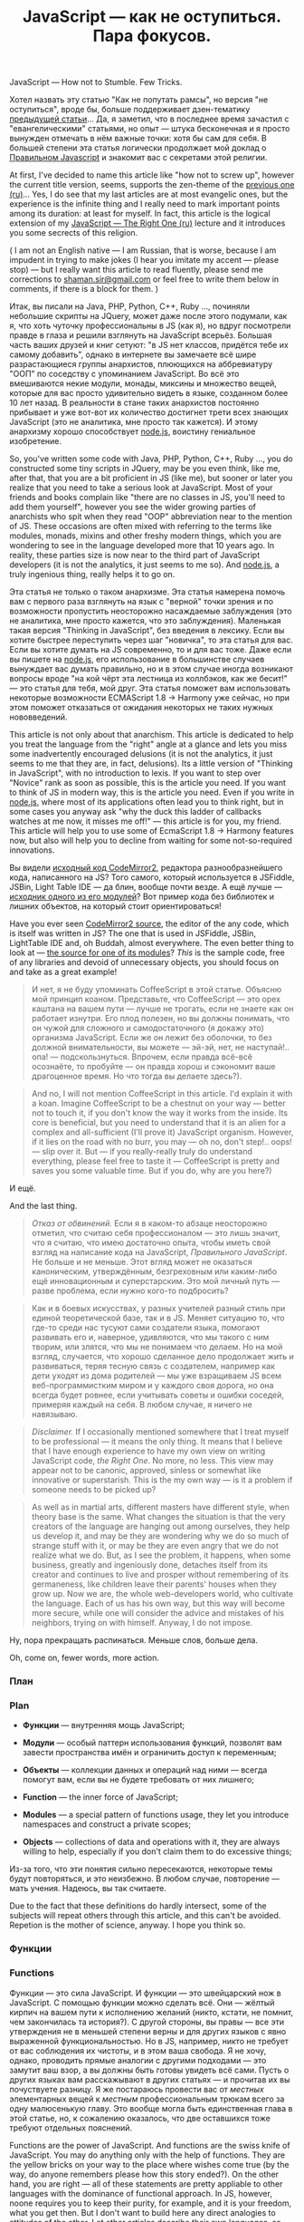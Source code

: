 #+title: JavaScript — как не оступиться. Пара фокусов.
#+publishDate: <2012-11-16T11:55>
#+tags: javascript
#+hugo_section: blog-drafts
#+draft: true

JavaScript --- How not to Stumble. Few Tricks.

Хотел назвать эту статью "Как не попутать рамсы", но версия "не
оступиться", вроде бы, больше поддерживает дзен-тематику
[[../the-way-of-asynchronous-samurai][предыдущей статьи]]... Да, я
заметил, что в последнее время зачастил с "евангелическими" статьями, но
опыт --- штука бесконечная и я просто вынужден отмечать в нём важные
точки: хотя бы сам для себя. В большей степени эта статья логически
продолжает мой доклад о
[[../javascript-the-right-one-announce][Правильном Javascript]] и
знакомит вас с секретами этой религии.

At first, I've decided to name this article like "how not to screw up",
however the current title version, seems, supports the zen-theme of the
[[../the-way-of-asynchronous-samurai][previous one (ru)]]... Yes, I do
see that my last articles are at most evangelic ones, but the experience
is the infinite thing and I really need to mark important points among
its duration: at least for myself. In fact, this article is the logical
extension of my [[../javascript-the-right-one-announce][JavaScript ---
The Right One (ru)]] lecture and it introduces you some secrects of this
religion.

( I am not an English native --- I am Russian, that is worse, because I
am impudent in trying to make jokes (I hear you imitate my accent ---
please stop) --- but I really want this article to read fluently, please
send me corrections to
[[mailto://shaman.sir@gmail.com][shaman.sir@gmail.com]] or feel free to
write them below in comments, if there is a block for them. )

Итак, вы писали на Java, PHP, Python, C++, Ruby ..., починяли небольшие
скрипты на JQuery, может даже после этого подумали, как я, что хоть
чуточку профессиональны в JS (как я), но вдруг посмотрели правде в глаза
и решили взглянуть на JavaScript всерьёз. Большая часть ваших друзей и
книг сетуют: "в JS нет классов, придётся тебе их самому добавить",
однако в интернете вы замечаете всё шире разрастающиеся группы
анархистов, плюющихся на аббревиатуру "ООП" по соседству с упоминанием
JavaScript. Во всё это вмешиваются некие модули, монады, миксины и
множество вещей, которые для вас просто удивительно видеть в языке,
созданном более 10 лет назад. В реальности в стане таких анархистов
постоянно прибывает и уже вот-вот их количество достигнет трети всех
знающих JavaScript (это не аналитика, мне просто так кажется). И этому
анархизму хорошо способствует [[http://nodejs.org][node.js]], воистину
гениальное изобретение.

So, you've written some code with Java, PHP, Python, C++, Ruby ..., you
do constructed some tiny scripts in JQuery, may be you even think, like
me, after that, that you are a bit proficient in JS (like me), but
sooner or later you realize that you need to take a serious look at
JavaScript. Most of your friends and books complain like "there are no
classes in JS, you'll need to add them yourself", however you see the
wider growing parties of anarchists who spit when they read "OOP"
abbreviation near to the mention of JS. These occasions are often mixed
with referring to the terms like modules, monads, mixins and other
freshy modern things, which you are wondering to see in the language
developed more that 10 years ago. In reality, these parties size is now
near to the third part of JavaScript developers (it is not the
analytics, it just seems to me so). And [[http://nodejs.org][node.js]],
a truly ingenious thing, really helps it to go on.

Эта статья не только о таком анархизме. Эта статья намерена помочь вам с
первого раза взглянуть на язык с "верной" точки зрения и по возможности
пропустить неосторожно насаждаемые заблуждения (это не аналитика, мне
просто кажется, что это заблуждения). Маленькая такая версия "Thinking
in JavaScript", без введения в лексику. Если вы хотите быстрее
переступить через шаг "новичка", то эта статья для вас. Если вы хотите
думать на JS современно, то и для вас тоже. Даже если вы пишете на
[[http://nodejs.org][node.js]], его использование в большинстве случаев
вынуждает вас думать правильно, но и в этом случае иногда возникают
вопросы вроде "на кой чёрт эта лестница из коллбэков, как же бесит!" ---
это статья для тебя, мой друг. Эта статья поможет вам использовать
некоторые возможности ECMAScript 1.8 -> Harmony уже сейчас, но при этом
поможет отказаться от ожидания некоторых не таких нужных нововведений.

This article is not only about that anarchism. This article is dedicated
to help you treat the language from the "right" angle at a glance and
lets you miss some inadvertently encouraged delusions (it is not the
analytics, it just seems to me that they are, in fact, delusions). Its a
little version of "Thinking in JavaScript", with no introduction to
lexis. If you want to step over "Novice" rank as soon as possible, this
is the article you need. If you want to think of JS in modern way, this
is the article you need. Even if you write in
[[http://nodejs.org][node.js]], where most of its applications often
lead you to think right, but in some cases you anyway ask "why the duck
this ladder of callbacks watches at me now, it misses me off!" --- this
article is for you, my friend. This article will help you to use some of
EcmaScript 1.8 -> Harmony features now, but also will help you to
decline from waiting for some not-so-required innovations.

Вы видели
[[https://github.com/marijnh/CodeMirror2/blob/master/lib/codemirror.js#files][исходный
код CodeMirror2]], редактора разнообразнейшего кода, написанного на JS?
Того самого, который используется в JSFiddle, JSBin, Light Table IDE ---
да блин, вообще почти везде. А ещё лучше ---
[[https://github.com/marijnh/CodeMirror2/blob/master/mode/javascript/javascript.js#files][исходник
одного из его модулей]]? Вот пример кода без библиотек и лишних
объектов, на который стоит ориентироваться!

Have you ever seen
[[https://github.com/marijnh/CodeMirror2/blob/master/lib/codemirror.js#files][CodeMirror2
source]], the editor of the any code, which is itself was written in JS?
The one that is used in JSFiddle, JSBin, LightTable IDE and, oh Buddah,
almost everywhere. The even better thing to look at ---
[[https://github.com/marijnh/CodeMirror2/blob/master/mode/javascript/javascript.js#files][the
source for one of its modules]]? /This/ is the sample code, free of any
libraries and devoid of unnecessary objects, you should focus on and
take as a great example!

#+begin_quote
И нет, я не буду упоминать CoffeeScript в этой статье. Объясню мой
принцип коаном. Представьте, что CoffeeScript --- это орех каштана на
вашем пути --- лучше не трогать, если не знаете как он работает изнутри.
Его плод полезен, но вы должны понимать, что он чужой для сложного и
самодостаточного (я докажу это) организма JavaScript. Если же он лежит
без оболочки, то без должной внимательности, вы можете --- эй-эй, нет,
не наступай!.. опа! --- подскользнуться. Впрочем, если правда всё-всё
осознаёте, то пробуйте --- он правда хорош и сэкономит ваше драгоценное
время. Но что тогда вы делаете здесь?).
#+end_quote

#+begin_quote
And no, I will not mention CoffeeScript in this article. I'd explain it
with a koan. Imagine CoffeeScript to be a chestnut on your way ---
better not to touch it, if you don't know the way it works from the
inside. Its core is beneficial, but you need to understand that it is an
alien for a complex and all-sufficient (I'll prove it) JavaScript
organism. However, if it lies on the road with no burr, you may --- oh
no, don't step!.. oops! --- slip over it. But --- if you really-really
truly do understand everything, please feel free to taste it ---
CoffeeScript is pretty and saves you some valuable time. But if you do,
why are you here?)
#+end_quote

И ещё.

And the last thing.

#+begin_quote
/Отказ от обвинений./ Если я в каком-то абзаце неосторожно отметил, что
считаю себя профессионалом --- это лишь значит, что я считаю, что имею
достаточно опыта, чтобы иметь свой взгляд на написание кода на
JavaScript, /Правильного JavaScript/. Не больше и не меньше. Этот вгляд
может не оказаться каноническим, утверждённым, безгреховным или
каким-либо ещё инновационным и суперстарским. Это мой личный путь ---
разве проблема, если нужно кого-то подбросить?
#+end_quote

#+begin_quote
Как и в боевых искусствах, у разных учителей разный стиль при единой
теоретической базе, так и в JS. Меняет ситуацию то, что где-то среди нас
тусуют сами создатели языка, помогают развивать его и, наверное,
удивляются, что мы такого с ним творим, или злятся, что мы не понимаем
что делаем. Но на мой взгляд, случается, что хорошо сделанное дело
продолжает жить и развиваться, теряя тесную связь с создателем, например
как дети уходят из дома родителей --- мы уже взращиваем JS всем
веб-программистким миром и у каждого своя дорога, но она всегда будет
ровнее, если учитывать советы и ошибки соседей, примеряя каждый на себя.
В любом случае, я ничего не навязываю.
#+end_quote

#+begin_quote
/Disclaimer./ If I occasionally mentioned somewhere that I treat myself
to be professional --- it means the only thing. It means that I believe
that I have enough experience to have my own view on writing JavaScript
code, /the Right One/. No more, no less. This view may appear not to be
canonic, approved, sinless or somewhat like innovative or superstarish.
This is the my own way --- is it a problem if someone needs to be picked
up?
#+end_quote

#+begin_quote
As well as in martial arts, different masters have different style, when
theory base is the same. What changes the situation is that the very
creators of the language are hanging out among ourselves, they help us
develop it, and may be they are wondering why we do so much of strange
stuff with it, or may be they are even angry that we do not realize what
we do. But, as I see the problem, it happens, when some business,
greatly and ingeniously done, detaches itself from its creator and
continues to live and prosper without remembering of its germaneness,
like children leave their parents' houses when they grow up. Now we are,
the whole web-developers world, who cultivate the language. Each of us
has his own way, but this way will become more secure, while one will
consider the advice and mistakes of his neighbors, trying on with
himself. Anyway, I do not impose.
#+end_quote

Ну, пора прекращать распинаться. Меньше слов, больше дела.

Oh, come on, fewer words, more action.

*** План
:PROPERTIES:
:CUSTOM_ID: план
:END:
*** Plan
:PROPERTIES:
:CUSTOM_ID: plan
:END:
- *Функции* --- внутренняя мощь JavaScript;

- *Модули* --- особый паттерн использования функций, позволят вам
  завести пространства имён и ограничить доступ к переменным;

- *Объекты* --- коллекции данных и операций над ними --- всегда помогут
  вам, если вы не будете требовать от них лишнего;

- *Function* --- the inner force of JavaScript;

- *Modules* --- a special pattern of functions usage, they let you
  introduce namespaces and construct a private scopes;

- *Objects* --- collections of data and operations with it, they are
  always willing to help, especially if you don't claim them to do
  excessive things;

Из-за того, что эти понятия сильно пересекаются, некоторые темы будут
повторяться, и это неизбежно. В любом случае, повторение --- мать
учения. Надеюсь, вы так считаете.

Due to the fact that these definitions do hardly intersect, some of the
subjects will repeat others through this article, and this can't be
avoided. Repetion is the mother of science, anyway. I hope you think so.

*** Функции
:PROPERTIES:
:CUSTOM_ID: функции
:END:
*** Functions
:PROPERTIES:
:CUSTOM_ID: functions
:END:
Функции --- это сила JavaScript. И функции --- это швейцарский нож в
JavaScript. С помощью функции можно сделать всё. Они --- жёлтый кирпич
на вашем пути к исполнению желаний (никто, кстати, не помнит, чем
закончилась та история?). С другой стороны, вы правы --- все эти
утверждения не в меньшей степени верны и для других языков с явно
выраженной функциональностью. Но в JS, например, никто не требует от вас
соблюдения их чистоты, и в этом ваша свобода. Я не хочу, однако,
проводить прямые аналогии с другими подходами --- это замутит ваш взор,
а вы должны быть готовы увидеть всё сами. Пусть о других языках вам
расскажывают в других статьях --- и прочитав их вы почуствуете разницу.
Я же постараюсь провести вас от /местных/ элементарных вещей к /местным/
профессиональным трюкам всего за одну малюсенькую главу. Это вообще
могла быть единственная глава в этой статье, но, к сожалению оказалось,
что две оставшихся тоже требуют отдельных пояснений.

Functions are the power of JavaScript. And functions are the swiss knife
of JavaScript. You may do anything only with the help of functions. They
are the yellow bricks on your way to the place where wishes come true
(by the way, do anyone remembers please how this story ended?). On the
other hand, you are right --- all of these statements are pretty
appliable to other languages with the dominance of functional approach.
In JS, however, noone requires you to keep their purity, for example,
and it is your freedom, what you get then. But I don't want to build
here any direct analogies to attitudes of the other. Let other articles
describe their own languages, so you may analyse the difference just
when you finish reading them. I am the one who will try to lead you from
/local/ elementary things to /local/ professional tricks trough this
tiny section. This section was even cosidered to be the single one this
article, but, unfortunately, I discovered that other two sections also
need some separate comments.

Очевидно, что не все функциональные подходы есть в JS из коробки, но
многие из них можно эмулировать через две-три строчки кода, даже не
используя библиотек. Но, сначала немного об основах.

For sure, not all of the functional approaches are there in JS from the
box, but you may emulate most of them with only several lines of code,
even without using any third-party libraries. But let's start with
basics.

**** Основы
:PROPERTIES:
:CUSTOM_ID: основы
:END:
***** arguments. I.
:PROPERTIES:
:CUSTOM_ID: arguments.-i.
:END:
Вот как выглядит в JavaScript обычная функция:

Here is the way the standard function in JavaScript looks like:

#+begin_example
function my_function(arg1, arg2) {
    console.log(arguments); // волшебная переменная
    console.log(arg1, arg2);
    return undefined; // необязательная строка
}
my_function('foo', 'bar');
// > ["foo", "bar"]
// > foo bar
// < undefined
#+end_example

=arguments= --- один из многих секретов функций в JS, он хранит список
переданных в функцию аргументов. Разве он не кажется вам соседом =*args=
из Python? Вы даже можете эмулировать =**kwargs= (именованные аргументы
и значения по умолчанию) при должном желании, и мы сделаем это чуть
позже! Это первый пример, и он скучен только потому, что пока нигде не
применялся.

***** return. I.
:PROPERTIES:
:CUSTOM_ID: return.-i.
:END:
Если в функции не указано оператора =return ...;=, она возвращает
=undefined=. То, что =undefined=, как и =null=, как и =0=, как и пустая
строка, считается ложью, позволяет вам легко определять "неудачу"
выполнения операции, за которую отвечает функция, если последняя ничего
не вернула:

#+begin_quote
но не в случае арифметических операций: ну, если только у вас нет
пунктика, который позволяет вам считать нулевой результат неудачным
независимо от обстоятельств.
#+end_quote

#+begin_example
function has_coffee() {
    // какой-то сложный код, который подключается к мейнфрейму
    // умного дома и спрашивает, может ли тот приготовить кофе:
    // достаточно ли у него зёрен и прочистил ли он лоханку.
    // some tricky code to connect Smart Home mainframe
    // and ask it if it may make some coffee
    if (!...) return true;
    if (...) {
        if (...) {  return true };
        switch(...) {
            case ...:
            case ...:
            case ...: return true;
        }
        ...
    }
    // неявный return undefined;
}
if (has_coffee()) { // не забудьте круглые скобки!
    // запрос на приготовление кофе
}
#+end_example

Как и в любом языке, если вы хотите что-то вернуть, вы можете вернуть из
любого места функции всё, что угодно:

#+begin_example
return '$500'; // вернуть долг
return [ 'crap', 'stuff', 'buzz' ]; // массив
return { 'engine': 'v8', 'tyres': 'michelin', ...  }; // объект
return false; // явно вернуть false
return 42; // и снова смотреть мультик
#+end_example

***** Функция --- это объект. I.
:PROPERTIES:
:CUSTOM_ID: функция-это-объект.-i.
:END:
Если вы всё же намеренно забудете скобки, то таким образом вы проверите
переменную =has_coffee= на существование и неравенство =null=, =0=, и
что там дальше по списку. Прикол в том, что переменная =has_coffee=
существует: и без скобок тело блока =if (has_coffee) { ... }= будет
выполняться /всегда/! Почему =has_coffee= существует? Да потому что
функция с таким именем определена --- и это объект. Это ещё один секрет,
который даёт вам огромную массу возможностей. Смотрите, эти два
выражения эквивалентны:

#+begin_example
// первое
function has_coffee() { ... }
// второе
var has_coffee = function() { ... }
#+end_example

Надеюсь, вы ясно видите из второго выражения, что функция --- это
полноценная переменная, ничем не отличающаяся от других. Будьте чуточку
нетолерантны, и вы сможете передавать её в другие функции как аргумент,
откладывать её вызов, обманывать её, подсовывая "чужой" контекст,
вызывать рекурсивно через раз и делать прочие, услаждающие вашу
властность, вещи.

***** return. II.
:PROPERTIES:
:CUSTOM_ID: return.-ii.
:END:
Однако, давайте пока не будем потирать руки и ещё поиграемся c
проверками результатов выполнения функций, вот вам небольшой паттерн:

#+begin_example
function file_exists(file_name) {
    var files = ls_laf(); // < массив
    var i = files.length;
    while (i--) {
        // мы сравниваем строку со строкой,
        // так что приведение типов нас не пугает
        if (files[i].name == file_name) {
            // сразу возвращает значение из функции
            return files[i];
        }
    }
    // неявный return undefined;
}
var file;
if (file = file_exists('my_file')) {
    // выполняется только если файл существует
    file.read(..);
}
#+end_example

Вы заметили, что можно сохранять результат функции прямо из условия
(=if (file = ...)=) и использовать его в дальнейшем коде? Это часто
сэкономит вам пару строчек. К сожалению, нельзя написать буквально
=if (var file = ...)=, но это вполне терпимая издержка, всё равно всегда
есть блок переменных, куда можно незаметно подсунуть вашу.

#+begin_quote
Видите, даже через основы я продолжаю показывать вам небольшие трюки.
Обратите внимание на итерацию по массиву =files= через =while (i--)=:
это быстрый вариант прохода циклом по массиву, когда для вас не имеет
значения то, что проход начинается с конца до начала.
#+end_quote

#+begin_quote
[[https://github.com/Nek][Один мой друг]] пишет ещё более волшебно:
=while (i -- > 0) {=, как будто =i= стремится к нулю, два лишних
символа, но какой прекрасный образ. Иероглифы не столь прекрасны, как
это выражение.
#+end_quote

#+begin_quote
Ещё один, оптимизированный, и на этот раз упорядоченный, довольно
популярный, проход циклом по массиву выглядит так:
#+end_quote

#+begin_quote
var my_array = [ 0, 16, 24, 2, 17 ]; for (var i = 0, il =
my_array.length; i < il; i++) { console.log(my_array[i]); } // > 0 // >
16 // > ...
#+end_quote

#+begin_quote
"Оптимизаторство" здесь в том, что, в отличие от академической формы
(=for (var i = 0; i < my_array.length; i++)=), мы заранее сохраняем
значение длины массива и не вычисляем его на каждой итерации. Здесь нам
помогает другой секрет ---
*[[http://habrahabr.ru/post/116827/]["оператор запятая"]]*. Обязательно
прочтите статью по ссылке, она самодостаточна и подробно описывает все
возможности этого маленького и бесконечно прекрасного создания: если бы
такой статьи не было, пришлось бы добавлять в ту, которую вы читаете,
целый дополнительный раздел. Потому что это прелестное создание
используется в статье повсеместно.
#+end_quote

***** Арифметика опасносте.
:PROPERTIES:
:CUSTOM_ID: арифметика-опасносте.
:END:
Наконец, чтобы предостеречь вас от будущих неожиданностей касательно
функций, обращу ваше внимание на ещё один момент с возвращением
=undefined= --- беда с приведением типов.

Посмотрим, что будет, если мы будем неосторожно баловаться с арифметикой
(пожалуйста, не используйте для подсчёта зарплат). Вот два варианта
фунции, с нестрогим (первое) и строгим сравнением (второе):

#+begin_example
function is_0(num) {
    if (num == 0) return true;
    // неявный return undefined;
}
function is_0_safe(num) {
    // === не приведёт строку '0' к 0
    // и не будет вести себя опасно
    if (num === 0) return true;
    // неявный return undefined;
}
#+end_example

Попробуем запустить их с разными значениями:

#+begin_example
is_0(null); // < undefined
is_0(0);    // < true
is_0('');   // < true
is_0('0');  // < true
is_0(5);    // < undefined
is_0([]);   // < true
is_0_safe(null); // < undefined
is_0_safe(0);    // < true
is_0_safe('');   // < undefined
is_0_safe('0');  // < undefined
is_0_safe(5);    // < undefined
is_0_safe([]);   // < undefined
#+end_example

Если бы вы указали явный =return undefined= или =return null=, то для
оператора =if= без сравнения (=if (is_0(...))=, =if (is_0_safe(...))=)
ничего бы не изменилось. На самом деле вернее эту функцию записать так
--- коротко, /действительно/ надёжно и мудро:

#+begin_example
function is_0(num) {
    // всегда будет возвращать true или false
    return (num === 0);
}
#+end_example

Тонкости преобразования типов описаны
[[http://bonsaiden.github.com/JavaScript-Garden/ru/#types.equality][в
JavaScript Гарден]], я не буду на них останавливаться --- JS Гарден
ничуть не менее необходим к прочтению, хоть и отдаёт иногда
истеричностью. Все описанные там вещи нужно знать: многое из того, что
кажется странным на первый взгляд, даёт вам ту самую "швейцарскую"
свободу --- равно как и то, что вы исправно платите налоги.

Что ж, теперь вернёмся к серьёзным вещам и, теперь уже, настоящим
фокусам.

**** Серьёзные вещи
:PROPERTIES:
:CUSTOM_ID: серьёзные-вещи
:END:
***** Функция --- это объект. II.
:PROPERTIES:
:CUSTOM_ID: функция-это-объект.-ii.
:END:
То, что функция --- объект, позволяет вам обращаться с ней как с обычной
переменной (не слишком усердствуйте с унижениями, пожалуйста!). Вы
можете передавать её в другие функции и вызывать прямо оттуда, без тени
стеснения:

#+begin_example
function having(value)  { return "I got the " + value; };
function require(value) { return "I need some " + value; };
function say(manner, first, second) {
    // выводит в консоль результат вызова функции
    // с первым значением в качестве параметра
    console.log(manner(first));
    // выводит в консоль результат вызова функции
    // со вторым значением в качестве параметра
    console.log(manner(second));
}
say(having, 'poison', 'remedy');
> "I got the poison"
> "I got the remedy"
say(require, 'love', 'affection');
> "I need some love"
> "I need some affection"
#+end_example

Как замечательно, ну-ка споём старую добрую D.I.S.C.O.:

#+begin_example
function loud_and_solid(value) { return value.toUpperCase() + '.'; }
say(loud_and_solid, 'd', 'i', .... // :(
#+end_example

Стоп. Однако, выходит, что наша функция ограничена всего двумя
возможными параметрами и наша песня под угрозой срыва. Хотелось бы
использовать =arguments= как-нибудь так, чтобы можно было передать
неограниченное число объектов и со спокойной душой отдаться после этого
танцу...

#+begin_quote
Безусловно, существует пара вариантов решения на данный конкретный
случай, которые можно было бы предложить вам прямо на месте ---
например, передать строку одним аргументом и разбить её на символы. Но
тогда бы в статье вовсе не было драматического момента --- и как бы,
тогда, скажите пожалуйста, я подвёл вас к следующим главам? Как
настоящий учитель, оставлю вам это на домашнее задание.
#+end_quote

Но для этого придётся погрузиться в другие внутренности функций JS.

***** Анонимные функции.
:PROPERTIES:
:CUSTOM_ID: анонимные-функции.
:END:
Как вы наверное знаете, объекты в JS в нынешнее время можно создавать
через конструкцию =new Object(...)=. Боюсь, вы никогда не использовали
этот способ --- создавать объект явно и тут же передавать его куда-то, в
виде ={ 'tom': 'boy', 'jenny': 'girl', ... }= значительно легче. Так
вот, иногда и функцию тоже намного легче создать явно, без имени, чем
заводить для неё лишнюю переменную:

#+begin_example
say(function(value) { return "Don't " + value + "!"; }, 'Bark', 'Bite');
> "Don't Bark!"
> "Don't Bite!"

say(function(value) { return value + "!"; }, 'Mutter', 'Mutter');
> "Mutter!"
> "Mutter!"
#+end_example

Эта форма должна быть вам знакома, поскольку часто используется вместе с
=setTimeout= и =$.each=. Когда вы передаёте куда-то функцию без имени,
она создаётся прямо в этом месте и пересылается в собранном виде куда
нужно:

#+begin_example
function setTimeout(function() {
    // выполняется через секунду
    console.log('Finally, they called me! Wuf!');
}, 1000);

$('.foo').each(function(elm) {
    // выполняется для каждого элемента
    $(elm).text('bar');
});
#+end_example

Да, это та самая лямбда. Некоторых почему-то коробит синтаксис
написания, требующий =function=, будто это сильно больше чем =lambda= в
Python (но в Хаскеле, я слышал, правда сильно короче). Я встречал целые
библиотеки, которые "укорачивали синтаксис" JS-варианта лябмды. Эй,
может в вашем редакторе не поддерживаются сниппеты, если вам так сложно
напечетать пару букв, которые только сработают на читабельность? Может
Хаскель --- это не здесь, АА?!!.. АА?!!.. Зачем вы принесли свой самовар
сюда?!.. Простите, задел сам себя за живое, пойду-ка сделаю пару сеппуку
и вернусь --- пожалуйста, никуда не уходите.

. . .

Вспомните:

#+begin_example
// второе
var has_coffee = function() { ... }
#+end_example

Здесь справа вы видите ту же самую анонимную функцию, а имя ей
назначается уже по факту присвоения переменной. Можно, кстати, смело
считать формат =function has_coffee() { ... }= краткой записью такого
выражения.

А теперь (та-дам-тыщ) затаите дыхание, и посмотрите на это:

#+begin_example
for (var i = 0, next = function(i) { return i + 1; },
     less_than = function(i, max) { return i < max; };
     less_than(i, 3); i = next(i)) {
    console.log(i);
}
> 0
> 1
> 2
#+end_example

Выглядит мощно, да? Пока что это просто беспричинно усложнённый цикл
for, полностью сохранивший функциональность. Тем не менее просто
попробуйте представить, какую безграничную свободу вам может дать
злоупотребление функциями:

#+begin_example
for (var i = 2, total = 30 - i, vals = [0, 1],
     next = function(i) { return vals[i - 2] + vals[i - 1] },
     log = function(val) { console.log(val); };
     total--; vals.push(next(i)), log(vals), i++ ) { }
#+end_example

Вы пробовали показывать на каком-нибудь собеседовании ряд Фибоначчи,
записанный оператором =for= без тела? Разве не похож этот код на улитку,
томно взбирающуюся пропорционально увеличивающимися ползками на Эверест?
Правда, будем честными, эта улитка просто-напросто выглядит эффектно ---
в реальной жизни таким баловаться не стоит.

Теперь вы правда готовы к безумию настолько, что даже можете создать
массив из функций и вызывать их по очереди (пока не знаю, правда,
зачем):

#+begin_example
var disco = [
    function() { return "D."; },
    function() { return "I."; },
    function() { return "S."; }
];
disco.push(function() { return "C."; });
disco.push(function() { return "O."; });
for (var di = 0, dl = disco.length; di < dl; di++)  {
    disco[di]();
}
#+end_example

Когда функции входят в вашу жизнь, она расцветает потаёнными
возможностями --- вы начинаете осознавать, что их можно комбинировать,
пересекать, выстраивать в круги, заставлять их танцевать схватившись за
возвращаемые значения и щекотать их, чтобы они пробегали друг под
другом. Становится возможно всё! Хм, я увлёкся, а ведь это ведь вовсе
ещё не конец статьи, и самое интересное впереди.

***** Функции, которые возвращают функции.
:PROPERTIES:
:CUSTOM_ID: функции-которые-возвращают-функции.
:END:
Очень удобно возвращать из одних функции другие функции --- засчёт этого
можно генерировать очень хитрые вещи, ограждая пользователя от передачи
лишних параметров. Например, давайте-ка создадим простейший итератор:

#+begin_example
function iter(list) {
    var ll = list.length,
        li = 0;
    return function() {
        if (li === ll) return false;
        return list[li++];
    }
}
#+end_example

И пройдёмся им по списку:

#+begin_example
var list = [7, 16, 24, 5];
var next = iter(list);
var n;
while (n = next()) {
    console.log(n);
}
// > 7
// > 16
// > 24
// > 5
#+end_example

Если вы вдруг сейчас скажете, что итераторы уже есть в JS 1.7, то я
добродушно поясню, что статья вовсе не вынуждает вас их переписывать на
нашу реализацию. Подобные примеры присутствуют в этой статье лишь для
того, чтобы вы заметили, что стоит чаще задумываться, как JS работает
изнутри --- возможно это происходит вовсе не так сложно, как кажется
(если не углубляться в ненужные вам дебри). Почему? Потому что это
поможет вам писать красивый код. И кроме этого, все эти примеры должны
запускаться в любом современном браузере, иначе мои читатели будут злы.

Так что попробуем пример посложнее.

#+begin_html
  <!-- TODO: ещё пример -->
#+end_html

***** Вызов на месте a.k.a. Замыкания.
:PROPERTIES:
:CUSTOM_ID: вызов-на-месте-a.k.a.-замыкания.
:END:
Ещё одно прекрасное свойство анонимных функций --- то, что их можно
вызывать прямо там, где они были созданы. Чаще всего вы встречали этот
метод, когда пытались избавиться от странностей JavaScript:

#+begin_example
var buttons = $("button");
for (var i = 0; i < 10; i++) {
    buttons.onclick = function() { window.alert(i) };
}
// как мы все знаем, на всех alert'ах будет написано "10"

for (var i = 0; i < 10; i++) {
    buttons.onclick = (function(i) {
        return function() { window.alert(i) };
    })(i);
}
// теперь всё в порядке
#+end_example

С первого раза сложно запомнить эту конструкцию, знаю по себе; но как
только вы разберёте его на части сверху вниз, в вашей голове всё сразу
уложится на свои места:

#+begin_example
имя_функции(параметры вызова); // вызов обычной функции по имени

(тело функции)(параметры вызова); // вызов анонимной функции

(тело функции, которую нужно вызвать прямо сейчас)(параметры текущего вызова);

(function(аргументы текущего вызова) {
    при вызове вернуть отложенную функцию;
})(параметры текущего вызова);

(function(аргументы текущего вызова) {
    return function(аргументы отложенной функции) { тело отложенной функции };
})(параметры текущего вызова);
#+end_example

На самом деле возвращение другой функции --- это только частный случай
вызова анонимной функции. Из анонимной функции, как и из любой другой,
вы можете вернуть объект или вообще ничего не возвращать. Зачем вызывать
анонимную функцию, которая ничего не возвращает? С первого взгляда
кажется, что смысла особого нет, но вы можете это сделать, например,
ради изолирования блоков кода: любая функция скрывает в себе все
внутренние переменные. Эти переменные никто не сможет получить извне и
они "закреплены" внутри.

Непосредственный вызов функции сразу после её объявления:

#+begin_example
var my_func = function() {
    var hidden1, hidden2;
    function hidden_function1() { /* ... */ };
    function hidden_function2() { /* ... */ };
};
my_func();
#+end_example

Вызов анонимной функции: тот же по результату действия вариант, но без
создания лишней переменной:

#+begin_example
(function() {
    var hidden1, hidden2;
    function hidden_function1() { /* ... */ };
    function hidden_function2() { /* ... */ };
})();
#+end_example

Если возвращать из такой функции объект --- то получится вполне такой
себе паттерн Фасад. Используя анонимную функцию вы просто совмещаете два
действия в одном --- конструирование объекта фасада и его возвращение
наружу, ничего больше. При этом в неё можно передать внешние переменные
и манипулировать ими как захочется.

#+begin_example
var re_pool = (function(re) {

    var cur_re = null;

    function _tokenize() { /* ... */ };
    function _greedy_find() { /* ... */ };
    function _find_group() { /* ... */ };

    function use(re_str) { cur_re = re_str; };
    function match() { /* ... */ }
    function replace() { /* ... */ }

    return {
        'use': use,
        'current': cur_re,
        'match': match,
        'replace': replace
    }

})(opts || {});
#+end_example

function Y(f) { return ( (function (x) { return f(function (v) { return
x(x)(v); }); }) (function (x) { return f(function (v) { return x(x)(v);
}); }) ); }

Factorial function using the Y combinator var factorial = Y(function
(fac) { return function (n) { if (n == 0) { return 1; } else { return n
​* fac(n - 1); } }; });

factorial(5);

==> 120

http://en.wikipedia.org/wiki/Fixed-point_combinator#Example_in_JavaScript

***** Рекурсия.
:PROPERTIES:
:CUSTOM_ID: рекурсия.
:END:
Конечно же, в JS есть рекурсия. Она ничем не отличается от соседних
языков, так что достаточно простого примера. Функция, которая
рассчитывает точки для рисования звезды:

#+begin_example
function makeStar(opts, points, p) {
    if (!opts) return [];
    var points = points || [];
    if (points.length >= opts.beams*2) return points;
    var i = Math.floor(points.length / 2),
        p = (Math.PI * 2) / opts.beams;
    var oang = -p/4+(i*p),
        iang = p/4+(i*p);
    return makeStar(opts, // рекурсивный вызов
        points.concat([
            [ opts.orad * Math.cos(oang),
              opts.orad * Math.sin(oang) ],
            [ opts.irad * Math.cos(iang),
              opts.irad * Math.sin(iang) ]
        ]));
};
makeStar({ beams: 5, // кол-во лучей
           orad: 60, // внешний радиус
           irad: 30 // внутренний радиус
         });
#+end_example

***** this.
:PROPERTIES:
:CUSTOM_ID: this.
:END:
Настало время подробнее разобраться с =this=.

Если смотреть на объекты с позиции функций, то те окажутся не более чем
хешами со строками-ключами; внутри них часть, а иногда даже все,
значения могут быть функциями, но пока дело не доходит до вызовов,
внешним функциям плевать и на это. Но всё равно всё, как всегда, чуточку
глубже. Скажите, в чём принципиальная разница между этими тремя
объектами =a_j=? Первый:

#+begin_example
var a_j = { 'age': 15, 'hair': 'black', 'voice': 'soprano',
            // знакомая анонимная функция
            'getToeLength': function() { return this.age * 0.3; } };
a_j.getToeLength();
// > 4.5
#+end_example

Второй:

#+begin_example
var a_j = new Object();
a_j.age = 15;
a_j.hair = 'black';
a_j.voice = 'soprano';
a_j.getToeLength = function() { return this.age * 0.3; };
a_j.getToeLength();
// > 4.5
#+end_example

Третий:

#+begin_example
function Human(age, hair, voice) {
    this.age = age;
    this.hair = hair;
    this.voice = voice;
}
Human.prototype.getToeLength = function() { return this.age * 0.3; }
var a_j = new Human(15, 'black', 'soprano');
a_j.getToeLength();
// > 4.5
#+end_example

На самом деле ни в чём, кроме того, что с помощью функции =Human= мы
теперь может штамповать людей с различными свойствами и методами по
одному шаблону. Кстати, инициализатор этого шаблона ("конструктор")
тоже, как вы, наверняка, заметили, определяется через функцию... Ух ты!
Функция-шаблон, напичканная другими значениями и функциями, ничего себе!
А что вы хотели, это вам не классы ;)

А вы заметили ключевое слово =this= в методе =getToeLength()=?

Скорее всего вам уже говорили, что наш =this= не такой, как в других
языках. Тсс, это ещё один секрет. (И снова я отошлю вас за совсем уж
истеричными подробностями
[[http://bonsaiden.github.com/JavaScript-Garden/ru/#function.this][в JS
Гарден]].) Нам лишь важно знать, что если функция "висит в воздухе", не
привязана к какому-либо объекту, то =this= внутри такой функции будет
указывать на область, в которой она описана (с оговорками, о них в
примере ниже). Если такой области нет, то это будет глобальная область
видимости --- например, =window=. Но как компилятор JS видит, что
функция каким-то образом привязана к объекту? Ведь столько способов их
связать! На самом деле просто происходит позднее связывание, то есть
=this= устанавливается во время фактического вызова такой функции, а не
на этапе компиляции. Типа компилятор JS говорит ей: "Да-да, я тебя
запомнил, дорогая функция, но кто твой виз-а-ви, родная, ты узнаешь
непосредственно при встрече, уж прости. Не исключено, что придётся
перепопробовать несколько партнёров различных национальностей."

Приведу небольшой листинг с доказательством этой теоремы. Возьмём
какую-то обычную функцию:

#+begin_example
function some_func() {
    console.log(this.foo);
}
#+end_example

Проверим, что будет, если положить её в объект, а потом вызвать
отдельно:

#+begin_example
var obj = { 'foo': 42, 'some_func': some_func };
some_func(); // вызов без привязки к объекту
// > undefined
obj.some_func(); // вызов с привязкой к объекту
// > 42
#+end_example

Сработало позднее связывание, и на момент вызова =obj.some_func()=,
=this= превратился в ссылку на =obj=. Впрочем, это всё слишком просто,
нужно что-то более хитрое. Давайте-ка подсунем её в прототип
какого-нибудь свободного конструктора. Какого? Ну а почему бы и не её
самой.

#+begin_example
some_func.prototype.some_func = some_func; // вы чувствуете власть?
var another_obj = new some_func(); // что-то не так? ;)
// > undefined // мы "случайно" вызвали функцию
another_obj.foo = 34;
another_obj.some_func();
// > 34
obj.some_func();
// > 42
#+end_example

#+begin_quote
Я честно очень долго пытался сделать так, чтобы подглавы шли
последовательно и, например, прототипы не упоминались раньше их
собственной подглавы, а глава =this= шла после главы про прототипы (хоть
=this= и не ). Но тогда терялась полностью терялась последовательность и
фабула примеров. Если вы уже не в первый раз видите фразу "а об этом я
расскажу позже", значит эту проблему я так и не решил. Но будьте
уверены, я правда подробно расскажу о конструкторах и прототипах чуть
ниже. Просто если вы не знаете, что это или чувствуете себя неуверенно,
то не беспокойтесь и продолжайте читать и не забудьте вернуться сюда,
когда дойдёте до нужной главы.
#+end_quote

Теперь попробуем проверить, что будет, если описать анонимную функцию
внури метода экземпляра (=another_obj= --- экземпляр =some_func=, не
забудьте):

#+begin_example
another_obj.method = function() {
    console.log(this.foo);
    function foo_inner() {
        console.log(this.foo);
    }
    foo_inner();
}
another_obj.method();
// > 34
// > undefined // из функции foo_inner
#+end_example

Вот видите, =this= у нас украли. Попробуем вернуть его через замыкание:

#+begin_example
another_obj.method_2 = function() {
    console.log(this.foo);
    var foo_inner = (function(me) {
        return function() {
            console.log(me.foo);
        }
    })(this); // "замыкание"
    foo_inner();
}
another_obj.method_2();
// > 34
// > 34 // из функции foo_inner
another_obj.foo = 53;
another_obj.method_2();
// > 53
// > 53 // из функции foo_inner
#+end_example

Осталось проверить ещё один момент:

#+begin_example
this.foo = 63; // а что, вне функций у нас тоже есть `this`
console.log(this.foo);
// > 63
some_func();
// > 63
#+end_example

Почему последние две строчки действуют не так, как такой же, кажется,
код внутри =another_obj.method=? Здесь важно не смотреть на описание
функции, а на вызов. Помните, я говорил про позднее связывание? На самом
деле мы находимся в матрице /(зачёркнуто)/ внутри невидимого глобального
объекта (в браузере это =window=), и все функции, вызывающиеся без
прямого указания на объект, которому по умолчанию принадлежат (через
=something[.something]*.func(...)=), по умолчанию привязываются к нему.
Можете считать, что написать =some_func(...)= эквивалентно
=this.some_func(...)=, где =this= указывает на Его Величество. Этот
глобальный объект довольно аггресивен и изначально беспардонно считает
все свободно валяющися функции своими личными. Для него не имеет ни
малейшего значения, что функция объявлена внутри метода, потому что
внутри него мерещится незанятый =this=, источающий питательные флюиды.
Видите, детки, как опасно разжечь его аппетит? Попробуйте теперь вызвать
=another_obj.method=:

#+begin_example
another_obj.method();
// > 53
// > 63 // захавал, скотина!
#+end_example

Подведём итог.

Нам помогло замыкание. Но оно помогло лишь потому, что мы запомнили
указатель на оборачивающий объект и стали использовать его вместо
=this=. Да, это способ, но это не самый красивый способ для данного
случая --- профессионал увидит из такого кода, что вы забыли про позднее
связывание.

Чтобы знать, чему будет равен =this= абсолютно не нужно видеть, каким
образом и в каком месте объявлена функция --- =this= не определён на
момент объявления. Имеет значение лишь строка вызова: именно при вызове
вы сами говорите, чему будет равен =this=.

#+begin_example
obj.method(); // this внутри метода будет ссылаться на `obj`
some_function(); // откуда бы вы не вызвали таким образом функцию, `this` в ней будет ссылаться на глобальный объект
new Foo().bar(); // `this` ссылается на экземпляр `Foo`
Foo.prototype.bar(); // `this` ссылается на объект `Foo.prototype`
({}).hasOwnProperty('foo') // `this` ссылается на экземпляр `{}`
#+end_example

На самом деле эта проблема решается по-другому --- даже самый злобный
тролль растает, если его очень хорошо попросить (или показать ему
сиськи), и об этом следующая подглава.

***** Манипуляции с this посредством call и apply.
:PROPERTIES:
:CUSTOM_ID: манипуляции-с-this-посредством-call-и-apply.
:END:
Немного перепишем несработавший метод:

#+begin_example
another_obj.method = function() {
    console.log(this.foo);
    function foo_inner() {
        console.log(this.foo);
    }
    foo_inner.call(this);
}
another_obj.method();
// > 53
// > 53 // мы спасли его!
#+end_example

Вызывая функцию через =call= мы явно передаём ей ссылку на тот =this=, с
которым её необходимо вызвать: то есть собственноручно выполняем позднее
связывание. Видите, JS с трепетом доверяет вам даже свои внутренние
органы?

=call= и =apply= различаются только в способе передачи параметров в
метод: если у вас есть подготовленный массив готовых параметров,
используйте =apply=, если нет --- =call=. Представим себе двух милых
собеседниц. У них будет стандартный набор ответов на стандартные фразы
при разговоре по телефону:

#+begin_example
var Josie = {
    'hi': 'Wee!',
    'how_are_you': 'Oh, great, sweetie!',
    'some_news': 'I want a dress!',
    'how_much': 'Why are you asking?',
    'bye': 'OK, I\'ll buy.'
};
var Minnie = {
    'hi': 'Good morning, Mickey!',
    'how_are_you': 'Sweet, Mickey!',
    'some_news': 'No news at all, Mickey! (am I mad?)',
    'i_am_not_mickey': 'And who are you then, Mickey?',
    'how_much': '1 bazillion, Mickey!',
    'bye': 'Kisses, Mickey!'
};
#+end_example

Напишем функцию, которая умеет "звонить" и отвечать поочерёдно на три
фразы звонящего. Она рассчитывает, что на поднявшего трубку собеседника
указывает =this=:

#+begin_example
function phone(phrase1, phrase2, phrase3) {
    if (phrase1) console.log(phrase1, '->', this[phrase1]);
    if (phrase2) console.log(phrase2, '->', this[phrase2]);
    if (phrase3) console.log(phrase3, '->', this[phrase3]);
}
#+end_example

Позвоним Жози, используя =call=:

#+begin_example
phone.call(Josie, 'how_are_you', 'some_news', 'bye');
// > how_are_you -> Oh, great, sweetie!
// > some_news -> I want a dress!
// > bye -> OK, I'll buy.
#+end_example

Позвоним Минни, используя =apply= с подготовленным массивом:

#+begin_example
var standard_talk = [ 'hi', 'how_are_you', 'bye' ];
phone.apply(Minnie, standard_talk);
// > hi -> Good morning, Mickey!
// > how_are_you -> Sweet, Mickey!
// > bye -> Kisses, Mickey!
#+end_example

Позвоним по случайному телефону.

#+begin_example
phone.apply({'hi', 'Shhh...', 'what': 'Shhh...'},
            ['hi', 'what']);
// > hi -> Shhh...
// > what -> Shhh...
#+end_example

Позвоним по массиву.

#+begin_example
phone.apply(['11001', '001010', '00110'],
            [1, 0, 1]);
// > hi -> Shhh...
// > what -> Shhh...
#+end_example

Теперь я ещё раз повторюсь, что используя =call= или =apply= можно
обмануть метод любого объекта, подставив ему ссылку на что угодно:

#+begin_example
another_obj.method.call({ 'foo': 40 });
// > 40
// > 40
Human.prototype.getToeLength.call({ 'age': 40 });
// > 12
#+end_example

А сейчас мы используем =call= в по-настоящему дерзких целях. Вы готовы?
*Держитесь за стул*:

#+begin_example
var stooge = { length: 14 };
Array.prototype.push.call(stooge, 'a');
console.log(stooge);
// > { 'length': 15, '14': 'a' };
#+end_example

Обычно =[].push= работает так:

#+begin_example
[ 'a', 'b' ].push('c');
// > [ 'a', 'b', 'c' ];
#+end_example

Но мы сделали с вами сделали вид, что мы --- утка. Будучи на самом деле
объектом, мы подло прикинулись массивом, подставив ложное свойство
=length= и доверчивый JS принял всё на веру. Обещал же я вам фокусы?
Обещал же?). Если нужно, секрет этого фокуса я раскрою через пару глав.

***** Вызов на месте. II.
:PROPERTIES:
:CUSTOM_ID: вызов-на-месте.-ii.
:END:

#+begin_html
  <!-- TODO -->
#+end_html

Если вы вспомните проблему =alert(i)=, зная теперь о позднем связывании,
то сможете понять причину, почему =i= всегда становился десяткой.

#+begin_html
  <!-- TODO -->
#+end_html

.call

**** Функции, которые возвращают объекты.
:PROPERTIES:
:CUSTOM_ID: функции-которые-возвращают-объекты.
:END:
Если возращать из функции объект, то можно упростить или наоборот
улучшить ещё множество вещей. Например итератор, черновик которого мы
писали пару подглав назад, будет ещё больше похож на "правильный":

#+begin_example
function iter(list) {
    return {
        __pos: 0,
        hasNext: function() {
            return this.__pos < list.length;
        },
        next: funtion() {
            return list[this.__pos++];
        }
    }
}

var list = [7, 16, 24, 5];
var my_iter = iter(list);
while (my_iter.hasNext()) {
    console.log(l_iter.next());
}
// > 7
// > 16
// > 24
// > 5
#+end_example

***** Прототипы. I.
:PROPERTIES:
:CUSTOM_ID: прототипы.-i.
:END:
Не могу не вставить пару слов о прототипах, иначе нельзя будет совсем
уже нельзя продолжать дальше.

Если существует функция-конструктор (или функция --- "фабрика
клонов")...

#+begin_example
// сейчас она ничем не отличается от обычной функции,
// вы просто решили, что быть ей в этой жизни конструктором
function Clone() { /* ... */ }
#+end_example

...то она может хранить в себе "прототип": поименованную таблицу (хэш)
свойств и функций, ссылки на которые будут храниться в каждом новом
экземляре, созданном в этой фабрике. Именно /ссылки/ --- то есть если
изменить/подменить эти свойства или функции в прототипе, то они
изменятся у всех созданных экземпляров. При этом всё, что присваивается
=this= в конструкторе, индивидуально создаётся для каждого нового
экземпляра:

#+begin_example
function Robot(name) {
    // новые для каждого нового экземпляра
    this.name = name;
    this.sayName = function() { console.log(this.name) };
}
// ссылка в каждом экземпляре
Robot.prototype.killHuman = function() { throw new Error('Restricted!'); }
Robot.prototype.antenna = '9inches';

var robots_to_construct = 50;
var robots = [];
while (robots_to_construct -- > 0) {
    robots.push(new Robot('TX-'+robots_to_construct));
}

robots[22].name = 'Bender Rodríguez';
robots[11].sayName();
// > 'TX-38' // не изменилось
robots[22].antenna = '12inches';
console.log(robots[11].antenna);
// > '9inches' // не изменилось, просто перезаписалась ссылка
robots[22].sayName = function() { console.log('Kiss-My-You-Know-What!'); }
robots[11].sayName();
// > 'TX-38' // не изменилось, просто перезаписалась ссылка
robots[22].killHuman();
// > Error: Restricted!
robots[22].killHuman = function() { try { } catch(e) { console.log('Roger That!'); } }
robots[11].killHuman();
// > 'Roger That!' // НЕТ!
robots[17].killHuman();
// > 'Roger That!' // НЕЕТ!
robots[21].killHuman();
// > 'Roger That!' // НЕЕЕЕЕТ!
#+end_example

#+begin_html
  <!-- FIXME: ЭТО НЕПРАВДА! -->
#+end_html

Это похуже ошибки 2000!

Именно поэтому в конструкторе стараются устанавливать только свойства
--- их значения должны быть новыми для каждого нового экземпляраж а в
прототипе хранят методы, поскольку функции работают с любым экземпляром
и их не нужно пересоздавать.

На самом деле это всё. Это вся проблема прототипов, в двух словах.

***** Duck typing.
:PROPERTIES:
:CUSTOM_ID: duck-typing.
:END:
Лёкгость проверки на существование переменной даёт нам ещё один подход в
программировании на JS. Если вы вдруг не знаете про принцип "если эта
фигня крякает, то она --- утка", то я вкратце объясню. При работе с
абстрактным объектом внутри функции вам, чаще всего, от него нужны
только конкретные вещи, остальные его "способности" вас не волнуют. Если
вам нужен компонент, на который можно кликнуть (чтобы сэмулировать клик
или назначить CSS-класс, например), то вам всё равно, кнопка это или
чекбокс. В других языках со статической типизацией типа Java для этого
нагромождаются интерфейсы: чтобы сказать "вот этот объект, который можно
нажать":

#+begin_example
public interface HasATail {
    public void pull();
}

public interface MayScream {
    public void scream();
}

public class Tortoise extends Animal implements HasATail {
    . . .
}

public class Cat extends Animal implements HasATail, MayScream {
    . . .
}

public List<HasATail> findAllAnimalsHavingTail() {
    . . .
    for (Animal animal: zoo) {
        if (animal instanceof HasATail) {
            tailHavers.add(animal);
        }
    }
    return tailHavers;
}
#+end_example

А если надо найти всех, у кого одновременно есть хвост и кто может
кричать (ну, чтобы дёрнуть), так это надо заводить новый интерфейс
=HasATailAndMayScream= или возвращать =List<Animal>=, что тоже как-то не
ок.

Смотрите, насколько изящнее это же делается в JavaScript, всего лишь
одна функция, которая ищет хвостатых и нежных жертв, чтобы над ними
поиздеваться: она принимает массив из абсолютно любых объектов и
накапливает из них тех, у кого есть хвост и они могут издавать звуки:

#+begin_example
function find_victims(zoo) {
    var victims = [];
    var i = zoo.length,
        animal;
    while (animal = zoo[--i], i) { // i должен быть последним,
                                   // чтобы while проверял его значение,
                                   // а не значение animal
                                   // см. статью про оператор запятую
        if (animal.tail && animal.scream) victims.push(animal);
    }
    return victims;
}
#+end_example

Теперь упростим задачу создания животных. Эти конструкции вобще не
касаются функции =find_victims=, ни за что не подумайте. Вы сами ниже
увидите, как она отлично справляется без них.

#+begin_example
function WithTailAndMayScream() {
    this.tail = true; this.scream = function() {};
}
function SilentButHasTail() {
    this.tail = true; this.scream = null;
}
#+end_example

Так-с, теперь сами животные на подходе:

#+begin_example
var Cat = new WithTailAndMayScream(),
    Elephant = new WithTailAndMayScream(),
    TinyBird = new WithTailAndMayScream(),
    Lion = new WithTailAndMayScream(),
    Bear = new WithTailAndMayScream(); // Всегда будьте осторожны с запятыми,
                             // одна точка с запятой в неверном месте
                             // и глобальный scope загажен. Но JSHint
                             // вам поможет. Просто будьте ответственны.
var Tortoise = new SilentButHasTail();
#+end_example

Наконец, используем её.

#+begin_example
find_victims([
    {},              // не жертва
    function() {},   // не жертва
    53,              // не жертва
    // не жертва
    { 'scream': function() {} },
    // не жертва
    { 'tail': false, 'scream': function() {} },
    // тоже не жертва
    { 'tail': true, 'scream': null },
    // ну наконец-то жертва, хоть и непонятно кто!
    // (я же говорил, конструкторы абсолютно необязательны)
    { 'tail': true, 'scream': function() {}, 'foo': 42 },
    // подходит!
    new Cat(),
    // и этот пойдёт!
    new Elephant(),
    // птичка-невеличка
    new TinyBird(),
    // немая, не пройдёт
    new Tortoise(),
    // хм...
    new Lion(),
    // чёрт...
    new Bear()
]);
#+end_example

Теперь вы понимаете как сработал трюк с =Array.prototype.push.call= ---
если прикинуть, то встроенный метод массива =push= выглядит, скорее
всего, как-то так:

#+begin_example
Array.prototype.push = function(what) {
    this[this.length++] = what;
}
#+end_example

Никто не проверяет, является ли =this= массивом. Мы взяли, да подставили
вместо =this= объект с подставным свойством =length= --- и вуаля! На
самом деле через эту подлость раскрывается очень серъёзный момент, /дзен
JS/:

#+begin_quote
Если вы пишете на JS --- делайте так же, как и сам язык ведёт себя с
вами --- /доверяйте тому, кто будет ваш код использовать/. Кришна!
Впрочем, этот принцип доверия можно перефразировать и по-другому, не
меняя его актуальности: "Если пользователь подсунул вам фигню, значит он
сам этого хотел". И если пользователь не дал вам того, что вы хотели ---
вместо того, просить пытаться обезопасить его, словно близкий
родственник, обходя все возможные ситуации, лучше честно выкиньте ему
какую-нибудь прямую и понятную ошибку.
#+end_quote

Что было бы, если бы просто вызвали =animal.scream()= в какой-нибудь
функции...

#+begin_example
function scream_with(animal) { animal.scream(); }
#+end_example

А пользователь бы дал ей что-то совсем не то?

#+begin_example
scream_with(15);
// TypeError: Object 15 has no method 'scream'
#+end_example

Прекрасно, как видите, движок языка сам проверил за вас всё что нужно и
дал пользователю прямой и чёткий совет, как поступить. Вспомните, мы же
сами любим именно такую заботу.

Если вы очень много писали на Java, то знаете, что такое "быть
слабоватым на паттерны". Если вы поищете примеры паттернов на Питоне или
JS, то вы очень удивитесь, насколько они компактнее выглядят, и в
основном выигрыш идёт за счёт duck typing. Насколько компактнее? Да в
десятки раз!
([[http://addyosmani.com/resources/essentialjsdesignpatterns/book/][Вот]]
одна хорошая книжка по JS-паттернам, я бы не назвал приведённые там
примеры оптимальными, да и сама она размером как-то крупновата для такой
темы (кто бы говорил, скажете вы), но тем не менее;
[[http://shichuan.github.com/javascript-patterns/][А вот]] сборник
паттернов, собранных по сусекам интернета и, честно говоря, многие
тамошние реализации мне претят значительно больше, чем варианты из книги
(хотя там есть парочка и из неё самой) --- явно, авторы читали мою
статью, очень похожий стиль --- возможно даже украли парочку примеров; я
шучу, конечно же, не подумали же вы что я промолчу и не подам на них в
суд; P.S. если что, то я всё ещё шучу, чмоки-чмоки).

Поэтому:

#+begin_quote
/Не преумножайте сущности сверх необходимого/. Дружите с утками.
#+end_quote

***** arguments. II.
:PROPERTIES:
:CUSTOM_ID: arguments.-ii.
:END:
Чёрт, я же совсем забыл, у нас же так и висит нерешённая проблема!
Теперь, впрочем, мы знаем достаточно всего, чтобы с ней разобраться.

Настало время раскрыть правду и признаться, что =arguments= --- это не
массив. Да ну бросьте, вы и сами это знали! Это довольно хитрый объект и
не время сейчас вдаваться в его тонкости (о которых, кстати, тоже
написано
[[http://bonsaiden.github.com/JavaScript-Garden/ru/#function.arguments][в
JS Гарден]]), главное, что большую часть времени он действует как
массив.

#+begin_example
var __s = Array.prototype.slice; // видите, мы просто сохранили функцию в переменной
function got(value)  { return "I've got a " + value; };
function need(value) { return "I need some " + value; };
function say(func, val1, val2) { var args = __s.call(arguments),
                                     func = args[0],
                                     to_display = args.;
                                 console.log(func(val1));
                                 console.log(func(val2)); }
#+end_example

**** Прототипы. II. Клонирование.
:PROPERTIES:
:CUSTOM_ID: прототипы.-ii.-клонирование.
:END:
Заметили ли вы разделе "=this=", как мы применяли два способа
определения методов:

#+begin_example
function Mom(name) {
    this.name = name;
}
Mom.prototype.cook = function() {
    /* ... */ // вкусно!
}

function Dad(name) {
    this.name = name;
}
Dad.prototype.punish = function(son, way) {
    /* ... */ // даже не пытайтесь представить
}

var my_mom = new Mom('Violetta');
// замените на dontWorryIamPregnant, если вы девушка
my_mom.dontWorryMyGirlIsPregnant = function(baby_name) {
    /* ... */ // ей можно рассказать!
}
var my_dad = new Dad('Judith'); // ну, бывают такие имена
my_dad.giveMeSomeMoney = function(howMuch) {
    return howMuch / 2000;
}
#+end_example

В чём отличие между методом =cook= и методом
=dontWorryMyGirlIsPregnant=? Готовить умеют все мамы (ну, почти), а вот
спокойно отреагировать на раннюю беременность может не каждая ---
возможно, только ваша. Дать хоть сколько-нибудь денег, если хорошо
попросить, тоже может отнюдь не каждый папа. В этом основное различие
"прототипа", шаблона среднестатистической мамы, от конкретного
экземпляра: спокойной мамы Виолетты.

В этом причина классовой ненависти у разработчиков JavaScript. Ваш
объект (экземпляр) вовсе не обязан иметь шаблон, хотя и может. Если вам
во всём проекте нужно работать только с одним индивидуальным объектом,
Виолеттой, то зачем вам описывать каких-то призрачных
среднестатистических мам?

#+begin_example
// правильный путь
var my_mom = { name: 'Violetta' };
my_mom.cook = function() { /* ... */ }
my_mom.dontWorryMyGirlIsPregnant = function() { /* ... */ }
#+end_example

И только если вам вдруг понадобилось более трёх-четырёх мам (например,
вы делаете сайт для сериала про трудное детство современной английской
молодёжи), вы можете создать шаблон и наштамповать их столько, сколько
вы хотите.

#+begin_quote
/Не преумножайте сущности сверх необходимого/. Дружите с мамами.
#+end_quote

***** Про библиотеки. Лирическое отступление.
:PROPERTIES:
:CUSTOM_ID: про-библиотеки.-лирическое-отступление.
:END:
Я сторонник такого подхода: Если мне нужна простая "штука", а её нет под
рукой, то: Если она не вынуждает меня дублировать или визуально портить
код, то я просто откажусь от неё и поищу способ ещё проще; Иначе я
напишу её сам. Если я не использую JS 1.8, в котором
[[https://developer.mozilla.org/en/JavaScript/Guide/Iterators_and_Generators][есть
итераторы и генераторы]], то я не возьму стороннюю библиотеку только
ради того, чтобы их добавить --- даже если вспомнить об отличных
MooTools, которые можно распределять по группам фич и брать по
отдельности, я не возьму другую библиотеку. Если я вдруг увижу, что без
генераторов мне не обойтись, то я напишу свою личную локальную,
достаточную для меня, реализацию на не более чем 10 строк, в худших
случаях 15. Я возьму библиотеку и/или плагин только если точно знаю, что
буду использовать минимум 65-70% её возможностей. И поскольку с
описанным подходом таких utils-функций у меня оказывается в среднем по
три-пять штук на проект, не больше --- я уже давно такого не делал.

Это не потому, что я не люблю чужие библиотеки и/или чужой код, я их
очень люблю и часто подсматриваю их код в гугле. Я просто всегда помню,
что одна моя функция добавит в код загружаемой вами страницы 500 байт, а
библиотека --- 2500. Это было бы паранойей во многих языках, но я не
считаю это паранойей в JS --- в тех случаях, когда важен Load Time. В
других языках меньше библиотек "на все случаи жизни", чаще модули там
чётко разделены, а не зависят друг от друга длинными цепочками. И эти
модули добавляют не 60 странных функций, из которых нужны 10, за счёт
которых можно сделать 80 других. Для многих языков вариант взять
библиотеку предпочтительнее ещё потому, что она отлажена и написана
несколькими людьми (ещё лучше, если она написана с использованием
нативных функций), которые знают свой язык. С JS же исторически
сложившаяся ситуация такова, что всё смешалось в большую кучу, кони и
люди. Язык обновляется, но кое-где всегда различается, в нём нет
стабильности версий, в нём слишком много свободы, которой не все умеют
пользоваться. Знать тонкости языка не входит в привычку

Конечно, если нужна библиотека виджетов типа ExtJS или просто необходима
генерация по шаблонам, то глупо писать это всё самому. И я не называю
"библиотеками" файлы на 300-500 строк. Но самому, на чистом JS, всегда
можно написать простую галерею строк на 100, несложный виджет на строк
200 или механику обработки событий на те же 100. Просто не надо входить,
распахнув дверь, сея классами и иерархиями направо и налево.

Эта статья здесь в основном как раз для того, чтобы показать вам,
насколько компактный, простой и при этом понятный код можно писать на
JS, если смотреть на него по-функциональному. И я стараюсь давать такой
код, который заработает в любом современном JS-окружении, итераторы и
генераторы, к сожалению, пока есть не в каждом.

Просто /не преумножайте сущности сверх необходимости/. Пожалуйста.

#+begin_quote
И всё сказанное /не/ относится к node.js, конечно же. Язык тот же, но
подход к библиотекам и версиям в node.js совсем не такой деревенский, и
там взять один-другой модуль меня никогда не смущало и скорее всего не
будет. Авторы внесли ограничения в свободы языка, поэтому мало у кого
тянутся руки развернуться на мегабайты кода.
#+end_quote

***** Функциональщина.
:PROPERTIES:
:CUSTOM_ID: функциональщина.
:END:

#+begin_html
  <!-- TODO -->
#+end_html

(Каррирование?)

***** Чистые функции.
:PROPERTIES:
:CUSTOM_ID: чистые-функции.
:END:

#+begin_html
  <!-- TODO -->
#+end_html

***** Монада state.
:PROPERTIES:
:CUSTOM_ID: монада-state.
:END:

#+begin_html
  <!-- TODO -->
#+end_html

***** deferred a.k.a. bind.
:PROPERTIES:
:CUSTOM_ID: deferred-a.k.a.-bind.
:END:

#+begin_html
  <!-- TODO -->
#+end_html

***** Полноценные очереди.
:PROPERTIES:
:CUSTOM_ID: полноценные-очереди.
:END:

#+begin_html
  <!-- TODO -->
#+end_html

***** Генераторы.
:PROPERTIES:
:CUSTOM_ID: генераторы.
:END:

#+begin_html
  <!-- TODO -->
#+end_html

***** Хождения по древу.
:PROPERTIES:
:CUSTOM_ID: хождения-по-древу.
:END:

#+begin_html
  <!-- TODO -->
#+end_html

***** Именованные аргументы
:PROPERTIES:
:CUSTOM_ID: именованные-аргументы
:END:

#+begin_html
  <!-- TODO -->
#+end_html

**** Области видимости.
:PROPERTIES:
:CUSTOM_ID: области-видимости.
:END:

#+begin_html
  <!-- TODO -->
#+end_html

**** Модули.
:PROPERTIES:
:CUSTOM_ID: модули.
:END:
#+begin_example
(function() {})( /* ... */ )

ModuleFactory = { 'modules': [] };
ModuleFactory.update = function(name, func) {
   var scope = (this.modules[name]) || {};
   func.call(scope);
   this.modules[name] = scope;
   return scope;
}
#+end_example

*** Модули
:PROPERTIES:
:CUSTOM_ID: модули
:END:
И всё-таки, после всего, я осознал, что уже рассказал вам обо всём, что
мог, в кратком первом разделе. Кстати, пока я кропел над этой статьёй, я
встретил в сети другую,
[[http://www.naildrivin5.com/blog/2012/07/17/adventures-in-functional-programming-with-ruby.html][про
функциональное программирование в Ruby]], и там было хорошо сказано:
"Всё --- это функция". "Объект --- это функция". "Модуль --- это
функция". "Миксин --- это функция". И я понял --- воистину так. Загадка
разгадана. Бог --- это функция. Эта статья --- это функция. Надо
возвращаться к бюрократическим языкам, в которых всё --- это список.
Может они ещё не знают про функции?

Надеюсь, у вас не осталось от прочтения статьи "кухонного" ощущения,
потому что у меня осталось. Будто бы я повар в ресторане, а вы пришли ко
мне учиться, и я быстро прошёлся по рецептам и блюдам, перепрыгивая с
одного на другое, и оставил вас барахтаться в кипе информации. Но я
ничего уже не могу поделать. Пожалуйста, сконцентрируйтесь на общем
запахе этих блюд. А потом возвращайтесь, если понадобится, и я
постараюсь рассказать вам только в рамках нужной вам кулинарной темы.

И ещё, если вы добрались до сюда, то отмечу, что больше не планирую
писать больших и теоретических статей по JS, это последняя. Маленькие и
практические --- возможно, а такие --- хватит, устал.

*** Объекты
:PROPERTIES:
:CUSTOM_ID: объекты
:END:
**** Duck Typing vs. instanceof
:PROPERTIES:
:CUSTOM_ID: duck-typing-vs.-instanceof
:END:

#+begin_html
  <!-- TODO -->
#+end_html

*** Литература
:PROPERTIES:
:CUSTOM_ID: литература
:END:
- [[../javascript-the-right-one-announce][Доклад «Правильный
  JavaScript»]] ([[http://shamansir.github.com/js-lecture-wsd][слайды]],
  [[https://vimeo.com/33393795][видео]],
  [[https://github.com/shamansir/js-lecture-wsd/blob/master/LITERATURE.md][литература]])
- [[http://bonsaiden.github.com/JavaScript-Garden/ru/][«JavaScript
  Гарден»]]
- [[../the-way-of-asynchronous-samurai][«Путь асинхронного самурая»]]
- [[http://habrahabr.ru/post/116827/][«Оператор запятая»]]
- [[http://www.naildrivin5.com/blog/2012/07/17/adventures-in-functional-programming-with-ruby.html]["Adventures
  in Functional Programming With Ruby"]] (наткнулся на схожую по духу
  статью пока писал эту)
- [[http://www.joelonsoftware.com/items/2006/08/01.html]["Can Your
  Programming Language Do This?"]] от Джоэля Спольски
- [[http://shichuan.github.com/javascript-patterns/]["JavaScript
  Patterns Collection"]]
- [[http://addyosmani.com/resources/essentialjsdesignpatterns/book/]["Learning
  JavaScript Design Patterns"]]
- [[http://stackoverflow.com/q/3894895/167262][Examples of beautiful
  Javascript @ SO]]

#+begin_example
 http://javascriptweblog.wordpress.com/2011/04/04/the-javascript-comma-operator/
#+end_example
